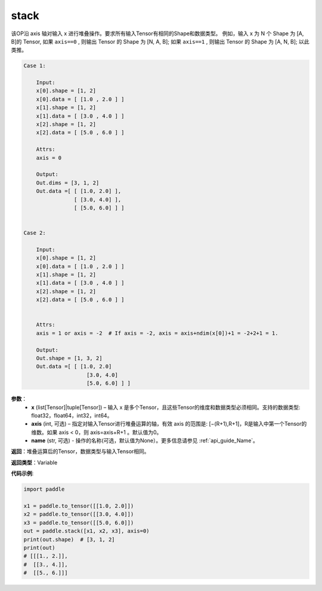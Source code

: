 .. _cn_api_paddle_tensor_arange
stack
-------------------------------

.. py:function:: paddle.tensor.stack(x, axis=0, name=None)



该OP沿 axis 轴对输入 x 进行堆叠操作。要求所有输入Tensor有相同的Shape和数据类型。
例如，输入 x 为 N 个 Shape 为 [A, B]的 Tensor, 如果 ``axis==0`` , 则输出 Tensor 的 Shape 为 [N, A, B]; 如果 ``axis==1`` , 则输出 Tensor 的 Shape 为 [A, N, B]; 以此类推。

.. code-block:: text

    Case 1:

        Input:
        x[0].shape = [1, 2]
        x[0].data = [ [1.0 , 2.0 ] ]
        x[1].shape = [1, 2]
        x[1].data = [ [3.0 , 4.0 ] ]
        x[2].shape = [1, 2]
        x[2].data = [ [5.0 , 6.0 ] ]

        Attrs:
        axis = 0

        Output:
        Out.dims = [3, 1, 2]
        Out.data =[ [ [1.0, 2.0] ],
                    [ [3.0, 4.0] ],
                    [ [5.0, 6.0] ] ]


    Case 2:

        Input:
        x[0].shape = [1, 2]
        x[0].data = [ [1.0 , 2.0 ] ]
        x[1].shape = [1, 2]
        x[1].data = [ [3.0 , 4.0 ] ]
        x[2].shape = [1, 2]
        x[2].data = [ [5.0 , 6.0 ] ]


        Attrs:
        axis = 1 or axis = -2  # If axis = -2, axis = axis+ndim(x[0])+1 = -2+2+1 = 1.

        Output:
        Out.shape = [1, 3, 2]
        Out.data =[ [ [1.0, 2.0]
                        [3.0, 4.0]
                        [5.0, 6.0] ] ]

**参数**：
        - **x** (list[Tensor]|tuple[Tensor]) – 输入 x 是多个Tensor，且这些Tensor的维度和数据类型必须相同。支持的数据类型: float32，float64，int32，int64。

        - **axis** (int, 可选) – 指定对输入Tensor进行堆叠运算的轴，有效 axis 的范围是: [−(R+1),R+1]，R是输入中第一个Tensor的维数。如果 axis < 0，则 axis=axis+R+1 。默认值为0。

        - **name** (str, 可选) - 操作的名称(可选，默认值为None）。更多信息请参见 :ref:`api_guide_Name`。

**返回**：堆叠运算后的Tensor，数据类型与输入Tensor相同。

**返回类型**：Variable

**代码示例**:

.. code-block:: python
   
    import paddle
    
    x1 = paddle.to_tensor([[1.0, 2.0]])
    x2 = paddle.to_tensor([[3.0, 4.0]])
    x3 = paddle.to_tensor([[5.0, 6.0]])
    out = paddle.stack([x1, x2, x3], axis=0)
    print(out.shape)  # [3, 1, 2]
    print(out)
    # [[[1., 2.]],
    #  [[3., 4.]],
    #  [[5., 6.]]]
